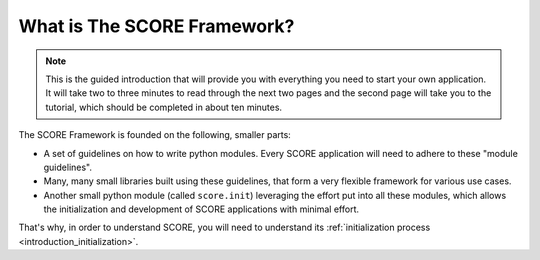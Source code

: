 .. _score:
.. _introduction:
.. _introduction_what_is_score:

****************************
What is The SCORE Framework?
****************************

.. note::
    This is the guided introduction that will provide you with everything you
    need to start your own application. It will take two to three minutes to
    read through the next two pages and the second page will take you to the
    tutorial, which should be completed in about ten minutes.

The SCORE Framework is founded on the following, smaller parts:

* A set of guidelines on how to write python modules. Every SCORE application
  will need to adhere to these "module guidelines".

* Many, many small libraries built using these guidelines, that form a very
  flexible framework for various use cases.

* Another small python module (called ``score.init``) leveraging the effort put
  into all these modules, which allows the initialization and development of
  SCORE applications with minimal effort.

That's why, in order to understand SCORE, you will need to understand its
:ref:`initialization process <introduction_initialization>`.
